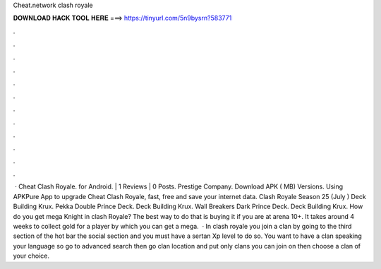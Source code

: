 Cheat.network clash royale

𝐃𝐎𝐖𝐍𝐋𝐎𝐀𝐃 𝐇𝐀𝐂𝐊 𝐓𝐎𝐎𝐋 𝐇𝐄𝐑𝐄 ===> https://tinyurl.com/5n9bysrn?583771

.

.

.

.

.

.

.

.

.

.

.

.

 · Cheat Clash Royale. for Android. | 1 Reviews | 0 Posts. Prestige Company. Download APK ( MB) Versions. Using APKPure App to upgrade Cheat Clash Royale, fast, free and save your internet data. Clash Royale Season 25 (July ) Deck Building Krux. Pekka Double Prince Deck. Deck Building Krux. Wall Breakers Dark Prince Deck. Deck Building Krux. How do you get mega Knight in clash Royale? The best way to do that is buying it if you are at arena 10+. It takes around 4 weeks to collect gold for a player by which you can get a mega.  · In clash royale you join a clan by going to the third section of the hot bar the social section and you must have a sertan Xp level to do so. You want to have a clan speaking your language so go to advanced search then go clan location and put only clans you can join on then choose a clan of your choice.